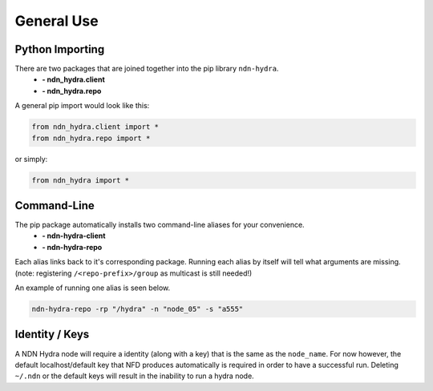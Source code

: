 General Use
===========

Python Importing
----------------

There are two packages that are joined together into the pip library ``ndn-hydra``.
    * **- ndn_hydra.client**
    * **- ndn_hydra.repo**

A general pip import would look like this:

.. code-block:: python

    from ndn_hydra.client import *
    from ndn_hydra.repo import *

or simply:

.. code-block:: python

    from ndn_hydra import *


Command-Line
------------

The pip package automatically installs two command-line aliases for your convenience.
    * **- ndn-hydra-client**
    * **- ndn-hydra-repo**

Each alias links back to it's corresponding package. Running each alias by itself will tell what arguments are missing.
(note: registering ``/<repo-prefix>/group`` as multicast is still needed!)

An example of running one alias is seen below.

.. code-block:: bash

    ndn-hydra-repo -rp "/hydra" -n "node_05" -s "a555"


Identity / Keys
---------------

A NDN Hydra node will require a identity (along with a key) that is the same as the ``node_name``.
For now however, the default localhost/default key that NFD produces automatically is required in order
to have a successful run. Deleting ``~/.ndn`` or the default keys will result in the inability to run
a hydra node.